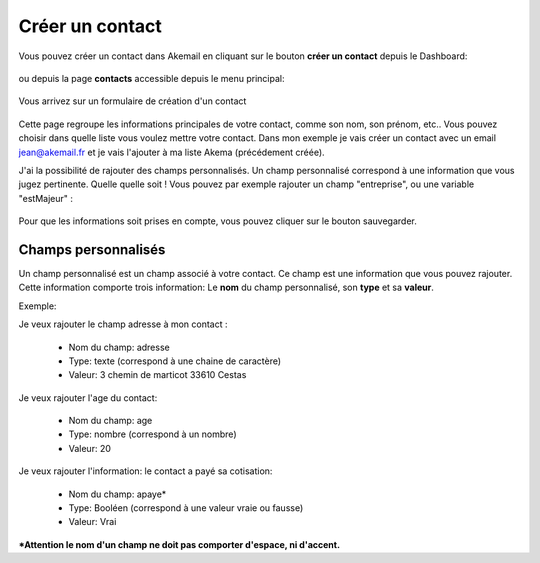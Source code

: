 .. _ref-create_contact:

================
Créer un contact
================

Vous pouvez créer un contact dans Akemail en cliquant sur le bouton **créer un contact** depuis le Dashboard:

.. figure::  _static/images/bookmark.png
   :align:   center

ou depuis la page **contacts** accessible depuis le menu principal:

.. figure::  _static/images/submenu.png
   :align:   center

Vous arrivez sur un formulaire de création d'un contact


.. figure::  _static/images/new_contact.png
   :align:   center

Cette page regroupe les informations principales de votre contact, comme son nom, son prénom, etc..
Vous pouvez choisir dans quelle liste vous voulez mettre votre contact. Dans mon exemple je vais créer un contact
avec un email jean@akemail.fr et je vais l'ajouter à ma liste Akema (précédement créée).

J'ai la possibilité de rajouter des champs personnalisés. Un champ personnalisé correspond à une information que vous
jugez pertinente. Quelle quelle soit !
Vous pouvez par exemple rajouter un champ "entreprise", ou une variable "estMajeur" :

.. figure::  _static/images/custom_fields.png
   :align:   center

Pour que les informations soit prises en compte, vous pouvez cliquer sur le bouton sauvegarder.


Champs personnalisés
--------------------

Un champ personnalisé est un champ associé à votre contact. Ce champ est une information que vous pouvez rajouter.
Cette information comporte trois information: Le **nom** du champ personnalisé, son **type** et sa **valeur**.

Exemple:

Je veux rajouter le champ adresse à mon contact :

 * Nom du champ: adresse
 * Type: texte (correspond à une chaine de caractère)
 * Valeur: 3 chemin de marticot 33610 Cestas


Je veux rajouter l'age du contact:

 * Nom du champ: age
 * Type: nombre (correspond à un nombre)
 * Valeur: 20


Je veux rajouter l'information: le contact a payé sa cotisation:

 * Nom du champ: apaye*
 * Type: Booléen (correspond à une valeur vraie ou fausse)
 * Valeur: Vrai

***Attention le nom d'un champ ne doit pas comporter d'espace, ni d'accent.**


